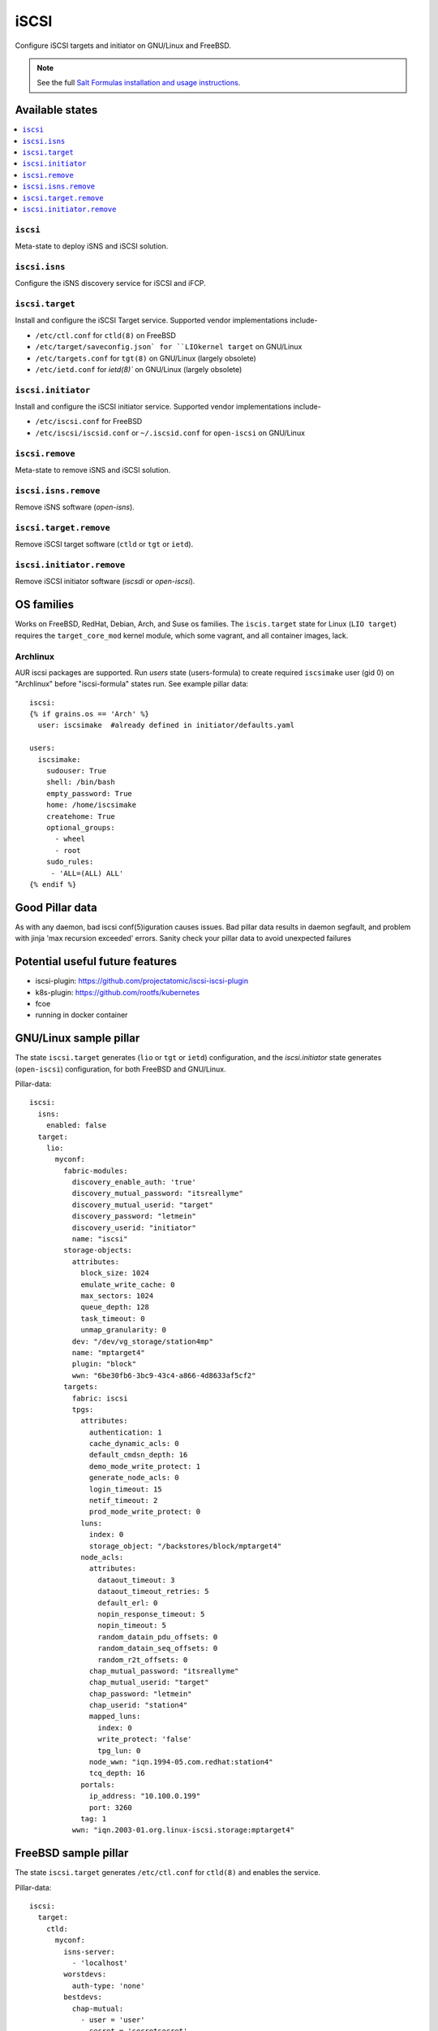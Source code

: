 ======
iSCSI
======

Configure iSCSI targets and initiator on GNU/Linux and FreeBSD.

.. note::

    See the full `Salt Formulas installation and usage instructions
    <http://docs.saltstack.com/en/latest/topics/development/conventions/formulas.html>`_.

Available states
================

.. contents::
    :local:

``iscsi``
----------
Meta-state to deploy iSNS and iSCSI solution.

``iscsi.isns``
---------------------
Configure the iSNS discovery service for iSCSI and iFCP.

``iscsi.target``
---------------------
Install and configure the iSCSI Target service. Supported vendor implementations include-

- ``/etc/ctl.conf`` for ``ctld(8)`` on FreeBSD 
- ``/etc/target/saveconfig.json` for ``LIOkernel target`` on GNU/Linux
- ``/etc/targets.conf`` for ``tgt(8)`` on GNU/Linux (largely obsolete)
- ``/etc/ietd.conf`` for `ietd(8)`` on GNU/Linux (largely obsolete)

``iscsi.initiator``
------------------
Install and configure the iSCSI initiator service. Supported vendor implementations include-

- ``/etc/iscsi.conf`` for FreeBSD
- ``/etc/iscsi/iscsid.conf`` or ``~/.iscsid.conf`` for ``open-iscsi`` on GNU/Linux

``iscsi.remove``
----------
Meta-state to remove iSNS and iSCSI solution.

``iscsi.isns.remove``
---------------------
Remove iSNS software (`open-isns`).

``iscsi.target.remove``
---------------------
Remove iSCSI target software (``ctld`` or ``tgt`` or ``ietd``).

``iscsi.initiator.remove``
--------------------------
Remove iSCSI initiator software (`iscsdi` or `open-iscsi`).

OS families
============
Works on FreeBSD, RedHat, Debian, Arch, and Suse os families. The ``iscis.target`` state for Linux (``LIO target``) requires the ``target_core_mod`` kernel module, which some vagrant, and all container images, lack.  

Archlinux
---------
AUR iscsi packages are supported. Run `users` state (users-formula) to create required ``iscsimake`` user (gid 0) on "Archlinux" before "iscsi-formula" states run. See example pillar data::

        iscsi:
        {% if grains.os == 'Arch' %}
          user: iscsimake  #already defined in initiator/defaults.yaml

        users:
          iscsimake:
            sudouser: True
            shell: /bin/bash
            empty_password: True
            home: /home/iscsimake
            createhome: True
            optional_groups:
              - wheel
              - root
            sudo_rules:
             - 'ALL=(ALL) ALL'
        {% endif %}


Good Pillar data
=================
As with any daemon, bad iscsi conf(5)iguration causes issues. Bad pillar data results in daemon segfault, and problem with jinja 'max recursion exceeded' errors. Sanity check your pillar data to avoid unexpected failures

Potential useful future features
================================
- iscsi-plugin: https://github.com/projectatomic/iscsi-iscsi-plugin
- k8s-plugin: https://github.com/rootfs/kubernetes
- fcoe
- running in docker container


GNU/Linux sample pillar
========================
The state ``iscsi.target`` generates (``lio`` or ``tgt`` or ``ietd``) configuration, and the `iscsi.initiator` state generates (``open-iscsi``) configuration, for both FreeBSD and GNU/Linux.

Pillar-data::

           iscsi:
             isns:
               enabled: false
             target:
               lio:
                 myconf:
                   fabric-modules:
                     discovery_enable_auth: 'true'
                     discovery_mutual_password: "itsreallyme"
                     discovery_mutual_userid: "target"
                     discovery_password: "letmein"
                     discovery_userid: "initiator"
                     name: "iscsi"
                   storage-objects:
                     attributes:
                       block_size: 1024
                       emulate_write_cache: 0 
                       max_sectors: 1024
                       queue_depth: 128
                       task_timeout: 0 
                       unmap_granularity: 0 
                     dev: "/dev/vg_storage/station4mp"
                     name: "mptarget4"
                     plugin: "block"
                     wwn: "6be30fb6-3bc9-43c4-a866-4d8633af5cf2"
                   targets:
                     fabric: iscsi
                     tpgs:
                       attributes: 
                         authentication: 1
                         cache_dynamic_acls: 0
                         default_cmdsn_depth: 16
                         demo_mode_write_protect: 1
                         generate_node_acls: 0
                         login_timeout: 15
                         netif_timeout: 2
                         prod_mode_write_protect: 0
                       luns:
                         index: 0
                         storage_object: "/backstores/block/mptarget4"
                       node_acls:
                         attributes:
                           dataout_timeout: 3
                           dataout_timeout_retries: 5
                           default_erl: 0
                           nopin_response_timeout: 5
                           nopin_timeout: 5
                           random_datain_pdu_offsets: 0
                           random_datain_seq_offsets: 0
                           random_r2t_offsets: 0
                         chap_mutual_password: "itsreallyme"
                         chap_mutual_userid: "target"
                         chap_password: "letmein"
                         chap_userid: "station4"
                         mapped_luns:
                           index: 0
                           write_protect: 'false'
                           tpg_lun: 0
                         node_wwn: "iqn.1994-05.com.redhat:station4"
                         tcq_depth: 16
                       portals:
                         ip_address: "10.100.0.199"
                         port: 3260
                       tag: 1 
                     wwn: "iqn.2003-01.org.linux-iscsi.storage:mptarget4"
           

FreeBSD sample pillar
======================
The state ``iscsi.target`` generates ``/etc/ctl.conf`` for ``ctld(8)`` and enables the service.

Pillar-data::
      
        iscsi:
          target:
            ctld:
              myconf:
                isns-server:
                  - 'localhost'
                worstdevs:
                  auth-type: 'none'
                bestdevs:
                  chap-mutual:
                    - user = 'user'
                    - secret = 'secretsecret'
                    - mutual-user = "mutualuser"
                    - mutual-secret = "mutualsecret"
                  initiator-name:
                    - 'iqn.2012-06.com.example:initiatorhost1'
                    - 'iqn.2012-06.com.example:initiatorhost2'
                  initiator-portal:
                    - 192.168.1.1/16
                    - '[2001:db8::de:ef]'
              portal-group:
                cloud-west-zone0:
                  discovery-auth-group: no-authentication
                  listen:
                    - '0.0.0.0:3260'
                    - '[::]:3260'
                    - '[fe80::be:ef]:3261'
              lun:
                example0:
                  Alias: 0
                  path: /dev/zvol/tank/example_0
                  blocksize: 4096
                  size: 1G
                example1:
                  Alias: nice1
                  path: /dev/zvol/tank/example_1
                  option:
                    - 'naa 0x50015178f369f093'
                example2:
                  Alias: sillyexample2
                  backend: block
                  path: /dev/zvol/tank/example_0block_backends
                  device-type: 0
                  size: 5G
                  option:
                    vendor: myvendor
                    ha_role: primary
                    readcache: on
                    readonly: on
                    rpm: 0
                    umap: on
                    writecache: on
                    file: /dev/sd
                3:
                  Alias: myfile
                  path: /tmp/myfile
                  size: 1G
              target:
                'iqn.2008-04.com.example:target0':
                  Alias: bestdevs-cloudstore
                  auth-group: bestdevs
                  portal-group: cloud-west-zone0
                  lun:
                    - name = example0
                'naa.50015178f369f092':
                  port:
                    - isp0
                    - isp1
                  portal-group: cloud-west-zone0
                  lun:
                    - name = example1
                'iqn.2008-04.com.example:target1':
                  alias: lazydevs-cloudstore
                  auth-group: no-authentication
                  portal-group: cloud-west-zone0
                  lun:
                    - name = example2
                    - name = example3
                initiator:
                  iscsid:
                    myconf:
              node.startup: automatic
              'iqn.2018-07.com.example.iscsi:example01':
                targetAddress: '10.10.10.10'
              'naa.50015178f369f092':
                targetAddress: data1.example.com
                chapIName: user
                chapSecret: secretsecret
              'iqn.2018-07.com.example.iscsi:secretdata1':
                targetAddress: creditcards.example.com
                authMethod: CHAP
                chapIName: 'iqn.2018-07.com.example.iscsi:trustedguy'
                chapSecret: secretsecret

